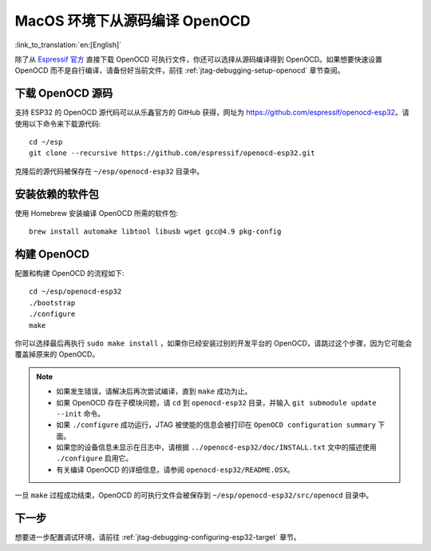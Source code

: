 ******************************
MacOS 环境下从源码编译 OpenOCD
******************************
:link_to_translation:`en:[English]`

除了从 `Espressif 官方 <https://github.com/espressif/openocd-esp32/releases>`_ 直接下载 OpenOCD 可执行文件，你还可以选择从源码编译得到 OpenOCD。如果想要快速设置 OpenOCD 而不是自行编译，请备份好当前文件，前往 :ref:`jtag-debugging-setup-openocd` 章节查阅。

.. highlight:: bash

下载 OpenOCD 源码
=================

支持 ESP32 的 OpenOCD 源代码可以从乐鑫官方的 GitHub 获得，网址为 https://github.com/espressif/openocd-esp32。请使用以下命令来下载源代码::

    cd ~/esp
    git clone --recursive https://github.com/espressif/openocd-esp32.git

克隆后的源代码被保存在 ``~/esp/openocd-esp32`` 目录中。


安装依赖的软件包
================

使用 Homebrew 安装编译 OpenOCD 所需的软件包::

	brew install automake libtool libusb wget gcc@4.9 pkg-config

构建 OpenOCD
=============

配置和构建 OpenOCD 的流程如下::

    cd ~/esp/openocd-esp32
    ./bootstrap
    ./configure
    make

你可以选择最后再执行 ``sudo make install`` ，如果你已经安装过别的开发平台的 OpenOCD，请跳过这个步骤，因为它可能会覆盖掉原来的 OpenOCD。

.. note::

    * 如果发生错误，请解决后再次尝试编译，直到 ``make`` 成功为止。
    * 如果 OpenOCD 存在子模块问题，请 ``cd`` 到 ``openocd-esp32`` 目录，并输入 ``git submodule update --init`` 命令。
    * 如果 ``./configure`` 成功运行，JTAG 被使能的信息会被打印在 ``OpenOCD configuration summary`` 下面。
    * 如果您的设备信息未显示在日志中，请根据 ``../openocd-esp32/doc/INSTALL.txt`` 文中的描述使用 ``./configure`` 启用它。
    * 有关编译 OpenOCD 的详细信息，请参阅 ``openocd-esp32/README.OSX``。

一旦 ``make`` 过程成功结束，OpenOCD 的可执行文件会被保存到 ``~/esp/openocd-esp32/src/openocd`` 目录中。

下一步
======

想要进一步配置调试环境，请前往 :ref:`jtag-debugging-configuring-esp32-target` 章节。
    